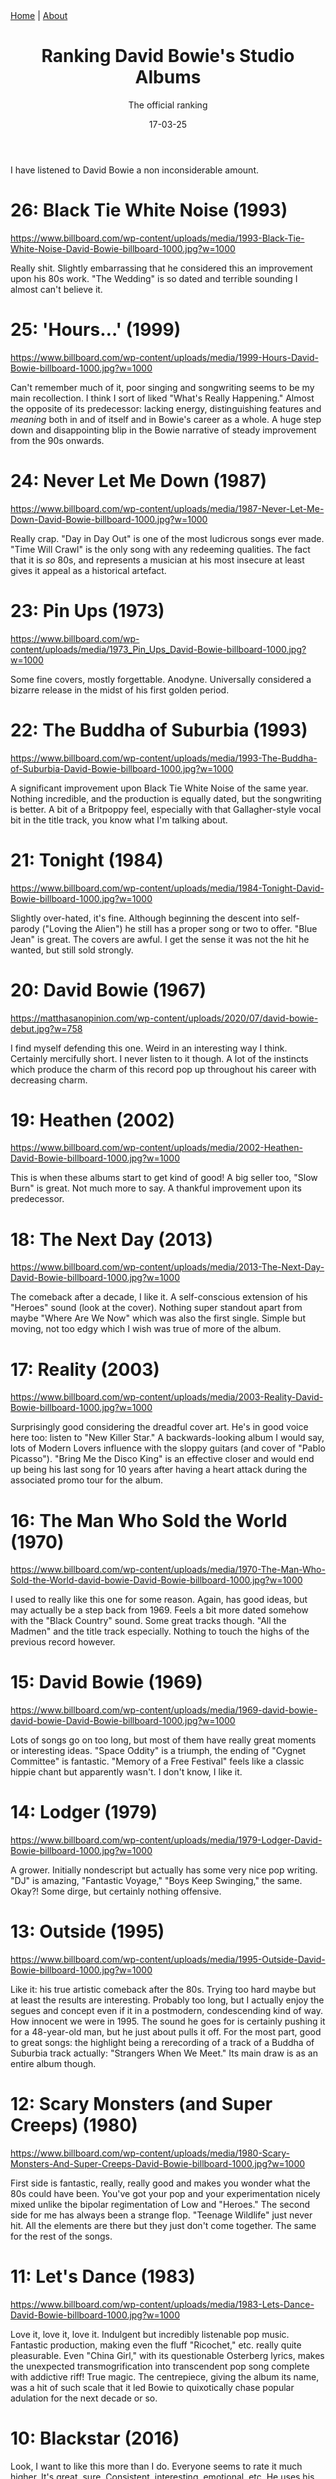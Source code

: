 #+TITLE: Ranking David Bowie's Studio Albums
#+SUBTITLE: The official ranking
#+TAGS: Culture
#+DATE: 17-03-25
#+HTML_HEAD: <link rel="stylesheet" type="text/css" href="style.css"/><link href="https://fonts.googleapis.com/css2?family=Ibarra+Real+Nova&display=swap" rel="stylesheet">
#+HTML_HEAD: <div class="navbar"><a href="index.html">Home</a> | <a href="about.html">About</a></div>
#+OPTIONS: html-postamble:<p>Published on <span class="post-footer-date">DATE_HERE</span> by <span class="post-footer-name">Dylan</span></p>
#+OPTIONS: toc:nil
#+OPTIONS: num:nil
#+HTML_HEAD_EXTRA: <style>  img { max-width: 100%; height: auto; } </style>


I have listened to David Bowie a non inconsiderable amount.
* 26: Black Tie White Noise (1993)
#+ATTR_HTML: :align center :width 500px
[[https://www.billboard.com/wp-content/uploads/media/1993-Black-Tie-White-Noise-David-Bowie-billboard-1000.jpg?w=1000]]

Really shit. Slightly embarrassing that he considered this an improvement upon
his 80s work. "The Wedding" is so dated and terrible sounding I almost can't
believe it.

* 25: 'Hours...' (1999)
#+ATTR_HTML: :align center :width 500px
[[https://www.billboard.com/wp-content/uploads/media/1999-Hours-David-Bowie-billboard-1000.jpg?w=1000]]

Can't remember much of it, poor singing and songwriting seems to be my main
recollection. I think I sort of liked "What's Really Happening." Almost the
opposite of its predecessor: lacking energy, distinguishing features and /meaning/
both in and of itself and in Bowie's career as a whole. A huge step down and
disappointing blip in the Bowie narrative of steady improvement from the 90s
onwards.

* 24: Never Let Me Down (1987)
#+ATTR_HTML: :align center :width 500px
[[https://www.billboard.com/wp-content/uploads/media/1987-Never-Let-Me-Down-David-Bowie-billboard-1000.jpg?w=1000]]

Really crap. "Day in Day Out" is one of the most ludicrous songs ever made.
"Time Will Crawl" is the only song with any redeeming qualities. The fact that
it is /so/ 80s, and represents a musician at his most insecure at least gives it
appeal as a historical artefact.

* 23: Pin Ups (1973)
#+ATTR_HTML: :align center :width 500px
[[https://www.billboard.com/wp-content/uploads/media/1973_Pin_Ups_David-Bowie-billboard-1000.jpg?w=1000]]

Some fine covers, mostly forgettable. Anodyne. Universally considered a bizarre
release in the midst of his first golden period.

* 22: The Buddha of Suburbia (1993)
#+ATTR_HTML: :align center :width 500px
[[https://www.billboard.com/wp-content/uploads/media/1993-The-Buddha-of-Suburbia-David-Bowie-billboard-1000.jpg?w=1000]]

A significant improvement upon Black Tie White Noise of the same year. Nothing
incredible, and the production is equally dated, but the songwriting is better.
A bit of a Britpoppy feel, especially with that Gallagher-style vocal bit in the
title track, you know what I'm talking about.

* 21: Tonight (1984)
#+ATTR_HTML: :align center :width 500px
[[https://www.billboard.com/wp-content/uploads/media/1984-Tonight-David-Bowie-billboard-1000.jpg?w=1000]]

Slightly over-hated, it's fine. Although beginning the descent into self-parody
("Loving the Alien") he still has a proper song or two to offer. "Blue Jean" is
great. The covers are awful. I get the sense it was not the hit he wanted, but
still sold strongly.

* 20: David Bowie (1967)
#+ATTR_HTML: :align center :width 500px
[[https://matthasanopinion.com/wp-content/uploads/2020/07/david-bowie-debut.jpg?w=758]]

I find myself defending this one. Weird in an interesting way I think. Certainly
mercifully short. I never listen to it though. A lot of the instincts which
produce the charm of this record pop up throughout his career with decreasing
charm.

* 19: Heathen (2002)
#+ATTR_HTML: :align center :width 500px
[[https://www.billboard.com/wp-content/uploads/media/2002-Heathen-David-Bowie-billboard-1000.jpg?w=1000]]

This is when these albums start to get kind of good! A big seller too, "Slow
Burn" is great. Not much more to say. A thankful improvement upon its
predecessor.

* 18: The Next Day (2013)
#+ATTR_HTML: :align center :width 500px
[[https://www.billboard.com/wp-content/uploads/media/2013-The-Next-Day-David-Bowie-billboard-1000.jpg?w=1000]]

The comeback after a decade, I like it. A self-conscious extension of his
"Heroes" sound (look at the cover). Nothing super standout apart from maybe
"Where Are We Now" which was also the first single. Simple but moving, not too
edgy which I wish was true of more of the album.

* 17: Reality (2003)
#+ATTR_HTML: :align center :width 500px
[[https://www.billboard.com/wp-content/uploads/media/2003-Reality-David-Bowie-billboard-1000.jpg?w=1000]]

Surprisingly good considering the dreadful cover art. He's in good voice here
too: listen to "New Killer Star." A backwards-looking album I would say, lots of
Modern Lovers influence with the sloppy guitars (and cover of "Pablo Picasso").
"Bring Me the Disco King" is an effective closer and would end up being his last
song for 10 years after having a heart attack during the associated promo tour
for the album.

* 16: The Man Who Sold the World (1970)
#+ATTR_HTML: :align center :width 500px
[[https://www.billboard.com/wp-content/uploads/media/1970-The-Man-Who-Sold-the-World-david-bowie-David-Bowie-billboard-1000.jpg?w=1000]]

I used to really like this one for some reason. Again, has good ideas, but may
actually be a step back from 1969. Feels a bit more dated somehow with the
"Black Country" sound. Some great tracks though. "All the Madmen" and the title
track especially. Nothing to touch the highs of the previous record however.

* 15: David Bowie (1969)
#+ATTR_HTML: :align center :width 500px
[[https://www.billboard.com/wp-content/uploads/media/1969-david-bowie-david-bowie-David-Bowie-billboard-1000.jpg?w=1000]]

Lots of songs go on too long, but most of them have really great moments or
interesting ideas. "Space Oddity" is a triumph, the ending of "Cygnet Committee"
is fantastic. "Memory of a Free Festival" feels like a classic hippie chant but
apparently wasn't. I don't know, I like it.

* 14: Lodger (1979)
#+ATTR_HTML: :align center :width 500px
[[https://www.billboard.com/wp-content/uploads/media/1979-Lodger-David-Bowie-billboard-1000.jpg?w=1000]]

A grower. Initially nondescript but actually has some very nice pop writing.
"DJ" is amazing, "Fantastic Voyage," "Boys Keep Swinging," the same. Okay?! Some
dirge, but certainly nothing offensive.

* 13: Outside (1995)
#+ATTR_HTML: :align center :width 500px
[[https://www.billboard.com/wp-content/uploads/media/1995-Outside-David-Bowie-billboard-1000.jpg?w=1000]]

Like it: his true artistic comeback after the 80s. Trying too hard maybe but at
least the results are interesting. Probably too long, but I actually enjoy the
segues and concept even if it in a postmodern, condescending kind of way. How
innocent we were in 1995. The sound he goes for is certainly pushing it for a
48-year-old man, but he just about pulls it off. For the most part, good to
great songs: the highlight being a rerecording of a track of a Buddha of
Suburbia track actually: "Strangers When We Meet." Its main draw is as an entire
album though.

* 12: Scary Monsters (and Super Creeps) (1980)
#+ATTR_HTML: :align center :width 500px
[[https://www.billboard.com/wp-content/uploads/media/1980-Scary-Monsters-And-Super-Creeps-David-Bowie-billboard-1000.jpg?w=1000]]

First side is fantastic, really, really good and makes you wonder what the 80s
could have been. You've got your pop and your experimentation nicely mixed
unlike the bipolar regimentation of Low and "Heroes." The second side for me has
always been a strange flop. "Teenage Wildlife" just never hit. All the elements
are there but they just don't come together. The same for the rest of the songs.

* 11: Let's Dance (1983)
#+ATTR_HTML: :align center :width 500px
[[https://www.billboard.com/wp-content/uploads/media/1983-Lets-Dance-David-Bowie-billboard-1000.jpg?w=1000]]

Love it, love it, love it. Indulgent but incredibly listenable pop music.
Fantastic production, making even the fluff "Ricochet," etc. really quite
pleasurable. Even "China Girl," with its questionable Osterberg lyrics, makes
the unexpected transmogrification into transcendent pop song complete with
addictive riff! True magic. The centrepiece, giving the album its name, was a
hit of such scale that it led Bowie to quixotically chase popular adulation for
the next decade or so.

* 10: Blackstar (2016)
#+ATTR_HTML: :align center :width 500px
[[https://www.billboard.com/wp-content/uploads/media/david-bowie-blackstar-2016-billboard-1000.jpg]]

Look, I want to like this more than I do. Everyone seems to rate it much higher.
It's great, sure. Consistent, interesting, emotional, etc. He uses his aged
voice well. There isn't really a dud. I don't know, I can do what I want.

* 9: Hunky Dory (1971)
#+ATTR_HTML: :align center :width 500px
[[https://www.billboard.com/wp-content/uploads/media/1971-Hunky-Dory-David-Bowie-billboard-1000.jpg?w=1000]]

Some absolute resounding classics on here which would have etched Bowie's name
in the stars regardless of what came after. I cannot help but feel they are
/slightly/ tiresome. Something about "Changes" and "Life on Mars" grate on me a
little bit. So much good material though, even if the overall album experience
feels a bit lacking. Glam has nearly taken over here but some of his folksier
tendencies are still present.

* 8: Aladdin Sane (1973)
#+ATTR_HTML: :align center :width 500px
[[https://storage.highresaudio.com/library/bild/c_490000/499992/field4.jpg]]

Song for song, not much to fault it for really. Lacks a certain grandiosity and
individuality which albums like Ziggy Stardust and Diamond Dogs have in spades
though. In a Bowie album of this period I want a ridiculous concept goddammit!
That being said there's certainly a lot of good noise on here, and I would
regard this as his "heaviest" album in terms of cranking the amps up. Lots of
fun: rock 'n roll man. Probably the high point of glam.

* 7: "Heroes" (1977)
#+ATTR_HTML: :align center :width 500px
[[https://www.billboard.com/wp-content/uploads/media/1977-Heroes-David-Bowie-billboard-1000.jpg?w=1000]]

Low but slightly worse. Amazing how different the sound is overall though
considering they originate from the same year. "Heroes" is perhaps his best song
though, anthemic, etc. The ambient stuff I like more actually. I don't know, it
may actually be better than Low but nostalgia stops me from admitting this.

* 6: Low (1977)
#+ATTR_HTML: :align center :width 500px
[[https://www.billboard.com/wp-content/uploads/media/1977-Low-David-Bowie-billboard-1000.jpg?w=1000]]

We had this in the car and I listened to it a lot. The first half is probably
the best side he ever did. The ambient stuff is sometimes great but let's be
honest it has been far superseded.

* 5: Young Americans (1975)
#+ATTR_HTML: :align center :width 500px
[[https://www.billboard.com/wp-content/uploads/media/1975-Young-AmericansDavid-Bowie-billboard-1000.jpg?w=1000]]

Guilty pleasure, I can identify its problems but my god I cannot stop listening
to it. Objectively boring and terrible at times, "Across the Universe" is a low
point and is yet more proof Bowie's strong point is not covers. Has greats to
balance out the trash, a great album in terms of singing.

* 4: Earthling (1997)
#+ATTR_HTML: :align center :width 500px
[[https://www.billboard.com/wp-content/uploads/media/1997-Earthling-David-Bowie-billboard-1000.jpg?w=1000]]

To some degree the "Young Americans" of the 90s in terms of Bowie meddling in
genres he probably shouldn't. Enormously guilty pleasure, but I just can't stop
listening. Much, much better production than anything else of his from around
this period, and the energy is infectious. Also am I crazy or is the songwriting
the best it has been in years? "Little Wonder" /is/ a wonder! "Looking for
Satellites" builds gloriously, "Battle for Britain (The Letter)" is highly
memorable.

* 3: Diamond Dogs (1974)
#+ATTR_HTML: :align center :width 500px
[[https://www.billboard.com/wp-content/uploads/media/1974-Diamond-DogsDavid-Bowie-billboard-1000.jpg?w=1000]]

This for me is the most David Bowie David Bowie album. Glam, concept, hits,
style, gender trouble, ridiculousness: I acknowledge another guilty pleasure
okay! I can see its faults in the Shaft-style wah-wah of "1984" but quite
frankly I think you need to stop "wah-wah"-ing yourself and man the fuck up.
This is a decadent masterpiece made when Bowie's cultural cool was at high
enough levels to envelop and justify any act of hubris imaginable.


* 2: Station to Station (1976)
#+ATTR_HTML: :align center :width 500px
[[https://www.billboard.com/wp-content/uploads/media/1976-Station-to-Station-David-Bowie-billboard-1000.jpg?w=1000]]

Some of his greatest singing and by far his most consistent record. Adding some
edge to that blue-eyed-soul makes it much more critically palatable, it seems.
Not a note is out of place or without purpose. It makes me depressed knowing
that music like this will never be released again. The riff alone in "Stay" has
more music in it than anything released in the last 20 years. I don't care if I
sound like a miserable cunt.

* 1: The Rise and Fall of Ziggy Stardust and the Spiders from Mars (1972)
#+ATTR_HTML: :align center :width 500px
[[https://www.billboard.com/wp-content/uploads/media/1972-The-Rise-and-Fall-of-Ziggy-Stardust-and-the-Spiders-from-Mars-David-Bowie-billboard-1000.jpg?w=1000]]

I hate to be conventional here but let's be honest, it is his best album. Easily
his most significant, with greatest songwriting. Perhaps not the most
consistent, but in many ways this represents to me the zenith of youth culture.
Bowie has been there and done it, and it will never happen again. You can only
parody the very concept of popular superstardom once, a parody of a parody isn't
clever, it's increasingly lazy and pathetic and we are now at the seventh
generation of parody. Just be happy it happened.
